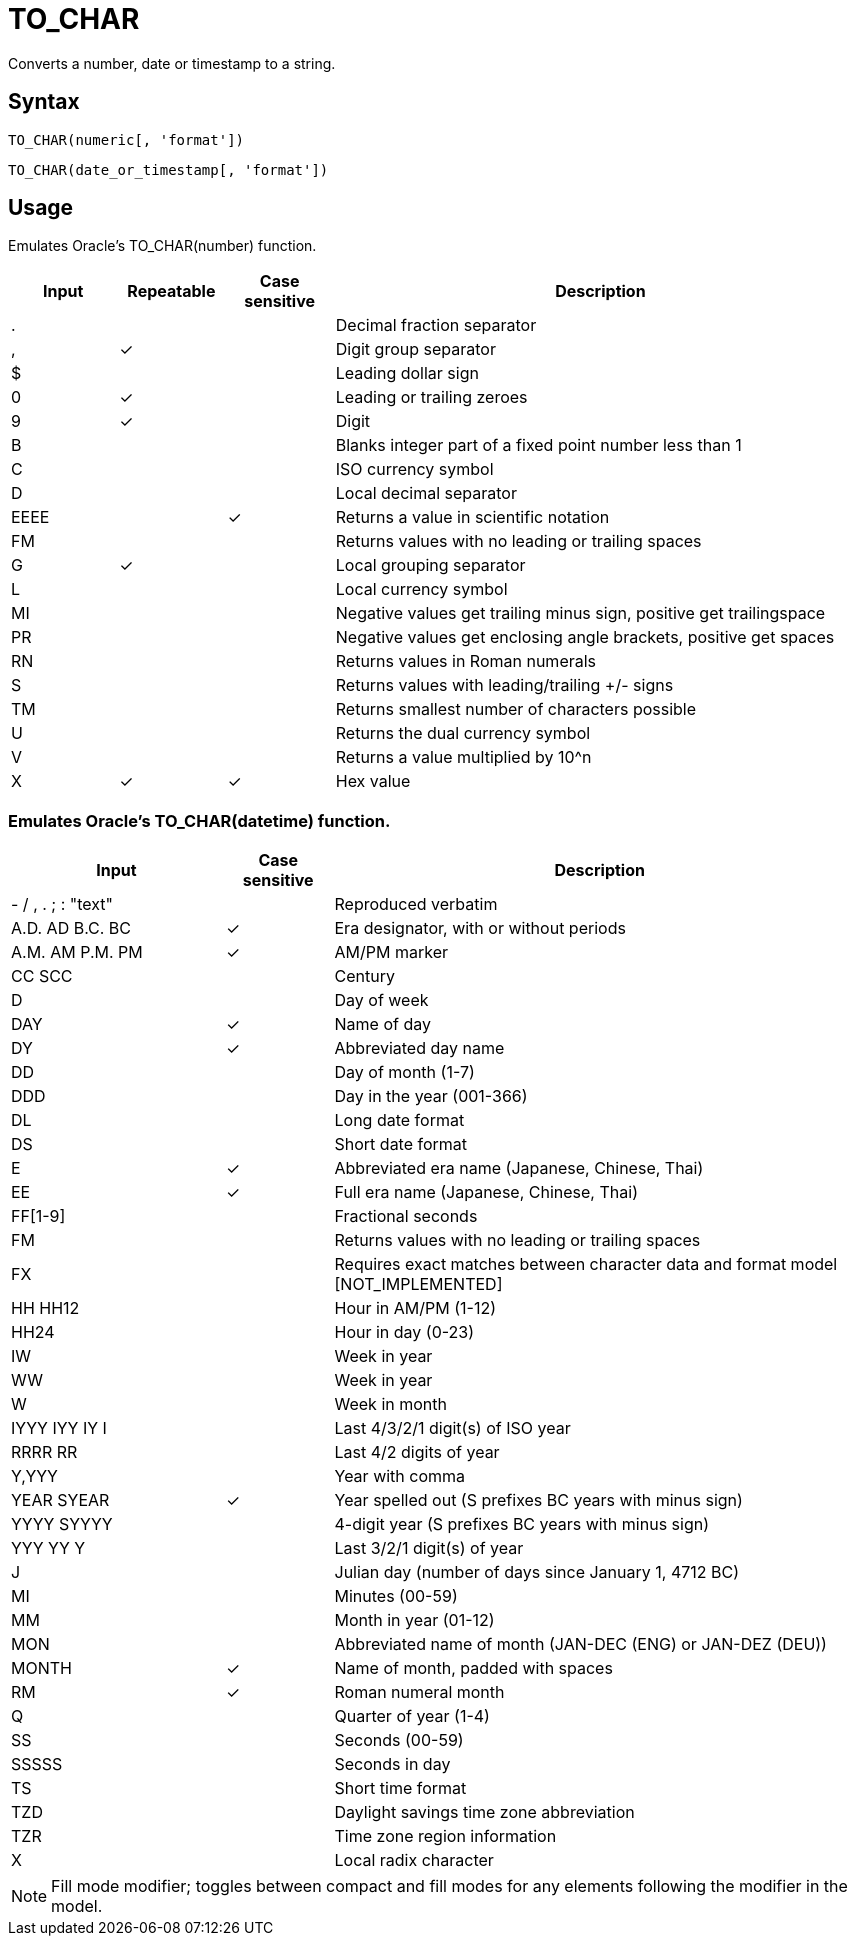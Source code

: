 = TO_CHAR

Converts a number, date or timestamp to a string.

== Syntax
----
TO_CHAR(numeric[, 'format'])
----
----
TO_CHAR(date_or_timestamp[, 'format'])
----

== Usage

Emulates Oracle's TO_CHAR(number) function. 

[cols="<1,^1,^1,<5", options="header"]
|===
|Input|Repeatable|Case sensitive|Description
|.|||Decimal fraction separator
|,|&#10003;||Digit group separator
|$|||Leading dollar sign 
|0|&#10003;||Leading or trailing zeroes 
|9|&#10003;||Digit
|B|||Blanks integer part of a fixed point number less than 1
|C|||ISO currency symbol
|D|||Local decimal separator 
|EEEE||&#10003;|Returns a value in scientific notation 
|FM|||Returns values with no leading or trailing spaces 
|G|&#10003;||Local grouping separator
|L|||Local currency symbol 
|MI|||Negative values get trailing minus sign, positive get trailingspace 
|PR|||Negative values get enclosing angle brackets, positive get spaces 
|RN|||Returns values in Roman numerals
|S|||Returns values with leading/trailing +/- signs 
|TM|||Returns smallest number of characters possible 
|U|||Returns the dual currency symbol
|V|||Returns a value multiplied by 10^n 
|X|&#10003;|&#10003;|Hex value
|===


=== Emulates Oracle's TO_CHAR(datetime) function. 

[cols="<2,^1,<5", options="header"]
|===
|Input|Case sensitive|Description
|- / , . ; : "text"||Reproduced verbatim 
|A.D. AD B.C. BC|&#10003;|Era designator, with or without periods 
|A.M. AM P.M. PM|&#10003;|AM/PM marker
|CC SCC||Century
|D||Day of week 
|DAY|&#10003;|Name of day 
|DY|&#10003;|Abbreviated day name 
|DD||Day of month (1-7)
|DDD||Day in the year (001-366)
|DL||Long date format 
|DS||Short date format 
|E|&#10003;|Abbreviated era name (Japanese, Chinese, Thai) 
|EE|&#10003;|Full era name (Japanese, Chinese, Thai)
|FF[1-9]||Fractional seconds
|FM||Returns values with no leading or trailing spaces 
|FX||Requires exact matches between character data and format model [NOT_IMPLEMENTED] 
|HH HH12||Hour in AM/PM (1-12)
|HH24||Hour in day (0-23)
|IW||Week in year
|WW||Week in year 
|W||Week in month 
|IYYY IYY IY I||Last 4/3/2/1 digit(s) of ISO year 
|RRRR RR||Last 4/2 digits of year
|Y,YYY||Year with comma
|YEAR SYEAR|&#10003;|Year spelled out (S prefixes BC years with minus sign) 
|YYYY SYYYY||4-digit year (S prefixes BC years with minus sign) 
|YYY YY Y||Last 3/2/1 digit(s) of year
|J||Julian day (number of days since January 1, 4712 BC) 
|MI||Minutes (00-59)
|MM||Month in year (01-12)
|MON||Abbreviated name of month (JAN-DEC (ENG) or JAN-DEZ (DEU))
|MONTH|&#10003;|Name of month, padded with spaces 
|RM|&#10003;|Roman numeral month
|Q||Quarter of year (1-4)
|SS||Seconds (00-59)
|SSSSS||Seconds in day 
|TS||Short time format 
|TZD||Daylight savings time zone abbreviation 
|TZR||Time zone region information
|X||Local radix character
|===

NOTE: Fill mode modifier; toggles between compact and fill modes for any elements following the modifier in the model.
